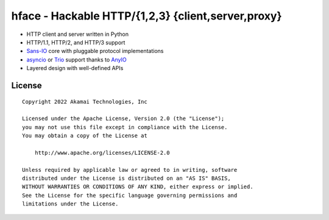 
===================================================
hface - Hackable HTTP/{1,2,3} {client,server,proxy}
===================================================


* HTTP client and server written in Python
* HTTP/1.1, HTTP/2, and HTTP/3 support
* Sans-IO_ core with pluggable protocol implementations
* asyncio_ or Trio_ support thanks to AnyIO_
* Layered design with well-defined APIs


.. _Sans-IO: https://sans-io.readthedocs.io/
.. _AnyIO: https://anyio.readthedocs.io/
.. _asyncio: https://docs.python.org/3/library/asyncio.html
.. _Trio: https://trio.readthedocs.io/en/stable/


License
-------

::

    Copyright 2022 Akamai Technologies, Inc

    Licensed under the Apache License, Version 2.0 (the "License");
    you may not use this file except in compliance with the License.
    You may obtain a copy of the License at

        http://www.apache.org/licenses/LICENSE-2.0

    Unless required by applicable law or agreed to in writing, software
    distributed under the License is distributed on an "AS IS" BASIS,
    WITHOUT WARRANTIES OR CONDITIONS OF ANY KIND, either express or implied.
    See the License for the specific language governing permissions and
    limitations under the License.
